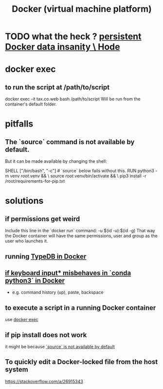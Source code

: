 :PROPERTIES:
:ID:       1b73c5f1-5708-4875-9b85-b2eea26187e0
:END:
#+title: Docker (virtual machine platform)
* TODO what the heck ? [[id:2e092160-cb83-4bce-8ffb-cc2264270c0b][persistent Docker data insanity \ Hode]]
* docker exec
  :PROPERTIES:
  :ID:       e0b24368-4470-412b-b8f4-f5767d93c76a
  :END:
** to run the script at /path/to/script
   docker exec -it tax.co.web bash /path/to/script
   Will be run from the container's default folder.
* pitfalls
** The `source` command is not available by default.
   :PROPERTIES:
   :ID:       34ea75fa-7f37-426c-87af-cfcf5fbfe5aa
   :END:
   But it can be made available by changing the shell:

   SHELL ["/bin/bash", "-c"] # `source` below fails without this.
   RUN python3 -m venv /root/.venv              && \
       source          /root/.venv/bin/activate && \
       pip3 install -r /root/requirements-for-pip.txt
* solutions
** if permissions get weird
   Include this line in the `docker run` command:
     -u $(id -u):$(id -g)
   That way the Docker container will have the same permissions, user and group as the user who launches it.
** running [[id:7cf89cef-158c-4893-8654-71b1bfb5201d][TypeDB in Docker]]
** [[id:bd7363b0-401a-498e-9fe3-5d291c955cb3][if keyboard input* misbehaves in `conda python3` in Docker]]
   * e.g. command history (up), paste, backspace
** to execute a script in a running Docker container
   use [[id:e0b24368-4470-412b-b8f4-f5767d93c76a][docker exec]]
** if pip install does not work
   it might be because [[id:34ea75fa-7f37-426c-87af-cfcf5fbfe5aa][`source` is not available by default]]
** To quickly edit a Docker-locked file from the host system
   https://stackoverflow.com/a/26915343

